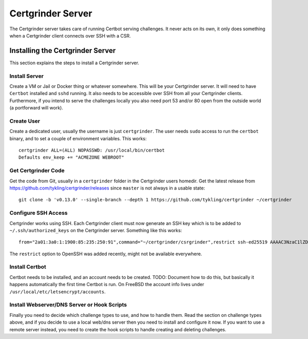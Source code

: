 Certgrinder Server
==================
The Certgrinder server takes care of running Certbot serving challenges. It never acts on its own, it only does something when a Certgrinder client connects over SSH with a CSR.

Installing the Certgrinder Server
---------------------------------
This section explains the steps to install a Certgrinder server.


Install Server
~~~~~~~~~~~~~~
Create a VM or Jail or Docker thing or whatever somewhere. This will be your Certgrinder server. It will need to have ``Certbot`` installed and ``sshd`` running. It also needs to be accessible over SSH from all your Certgrinder clients. Furthermore, if you intend to serve the challenges locally you also need port 53 and/or 80 open from the outside world (a portforward will work).


Create User
~~~~~~~~~~~
Create a dedicated user, usually the username is just ``certgrinder``. The user needs ``sudo`` access to run the ``certbot`` binary, and to set a couple of environment variables. This works::

    certgrinder ALL=(ALL) NOPASSWD: /usr/local/bin/certbot
    Defaults env_keep += "ACMEZONE WEBROOT"


Get Certgrinder Code
~~~~~~~~~~~~~~~~~~~~
Get the code from Git, usually in a ``certgrinder`` folder in the Certgrinder users homedir. Get the latest release from https://github.com/tykling/certgrinder/releases since ``master`` is not always in a usable state::

    git clone -b 'v0.13.0' --single-branch --depth 1 https://github.com/tykling/certgrinder ~/certgrinder


Configure SSH Access
~~~~~~~~~~~~~~~~~~~~
Certgrinder works using SSH. Each Certgrinder client must now generate an SSH key which is to be added to ``~/.ssh/authorized_keys`` on the Certgrinder server. Something like this works::

    from="2a01:3a0:1:1900:85:235:250:91",command="~/certgrinder/csrgrinder",restrict ssh-ed25519 AAAAC3NzaC1lZDI1NTE5AAAAIOegnR+qnK2FEoaSrVwHgCIxjFkVEbW4VO31/Hd2mAwk ansible-generated on webproxy2.servers.bornhack.org

The ``restrict`` option to OpenSSH was added recently, might not be available everywhere.


Install Certbot
~~~~~~~~~~~~~~~
Certbot needs to be installed, and an account needs to be created. TODO: Document how to do this, but basically it happens automatically the first time Certbot is run. On FreeBSD the account info lives under ``/usr/local/etc/letsencrypt/accounts``.


Install Webserver/DNS Server or Hook Scripts
~~~~~~~~~~~~~~~~~~~~~~~~~~~~~~~~~~~~~~~~~~~~
Finally you need to decide which challenge types to use, and how to handle them. Read the section on challenge types above, and if you decide to use a local web/dns server then you need to install and configure it now. If you want to use a remote server instead, you need to create the hook scripts to handle creating and deleting challenges.

